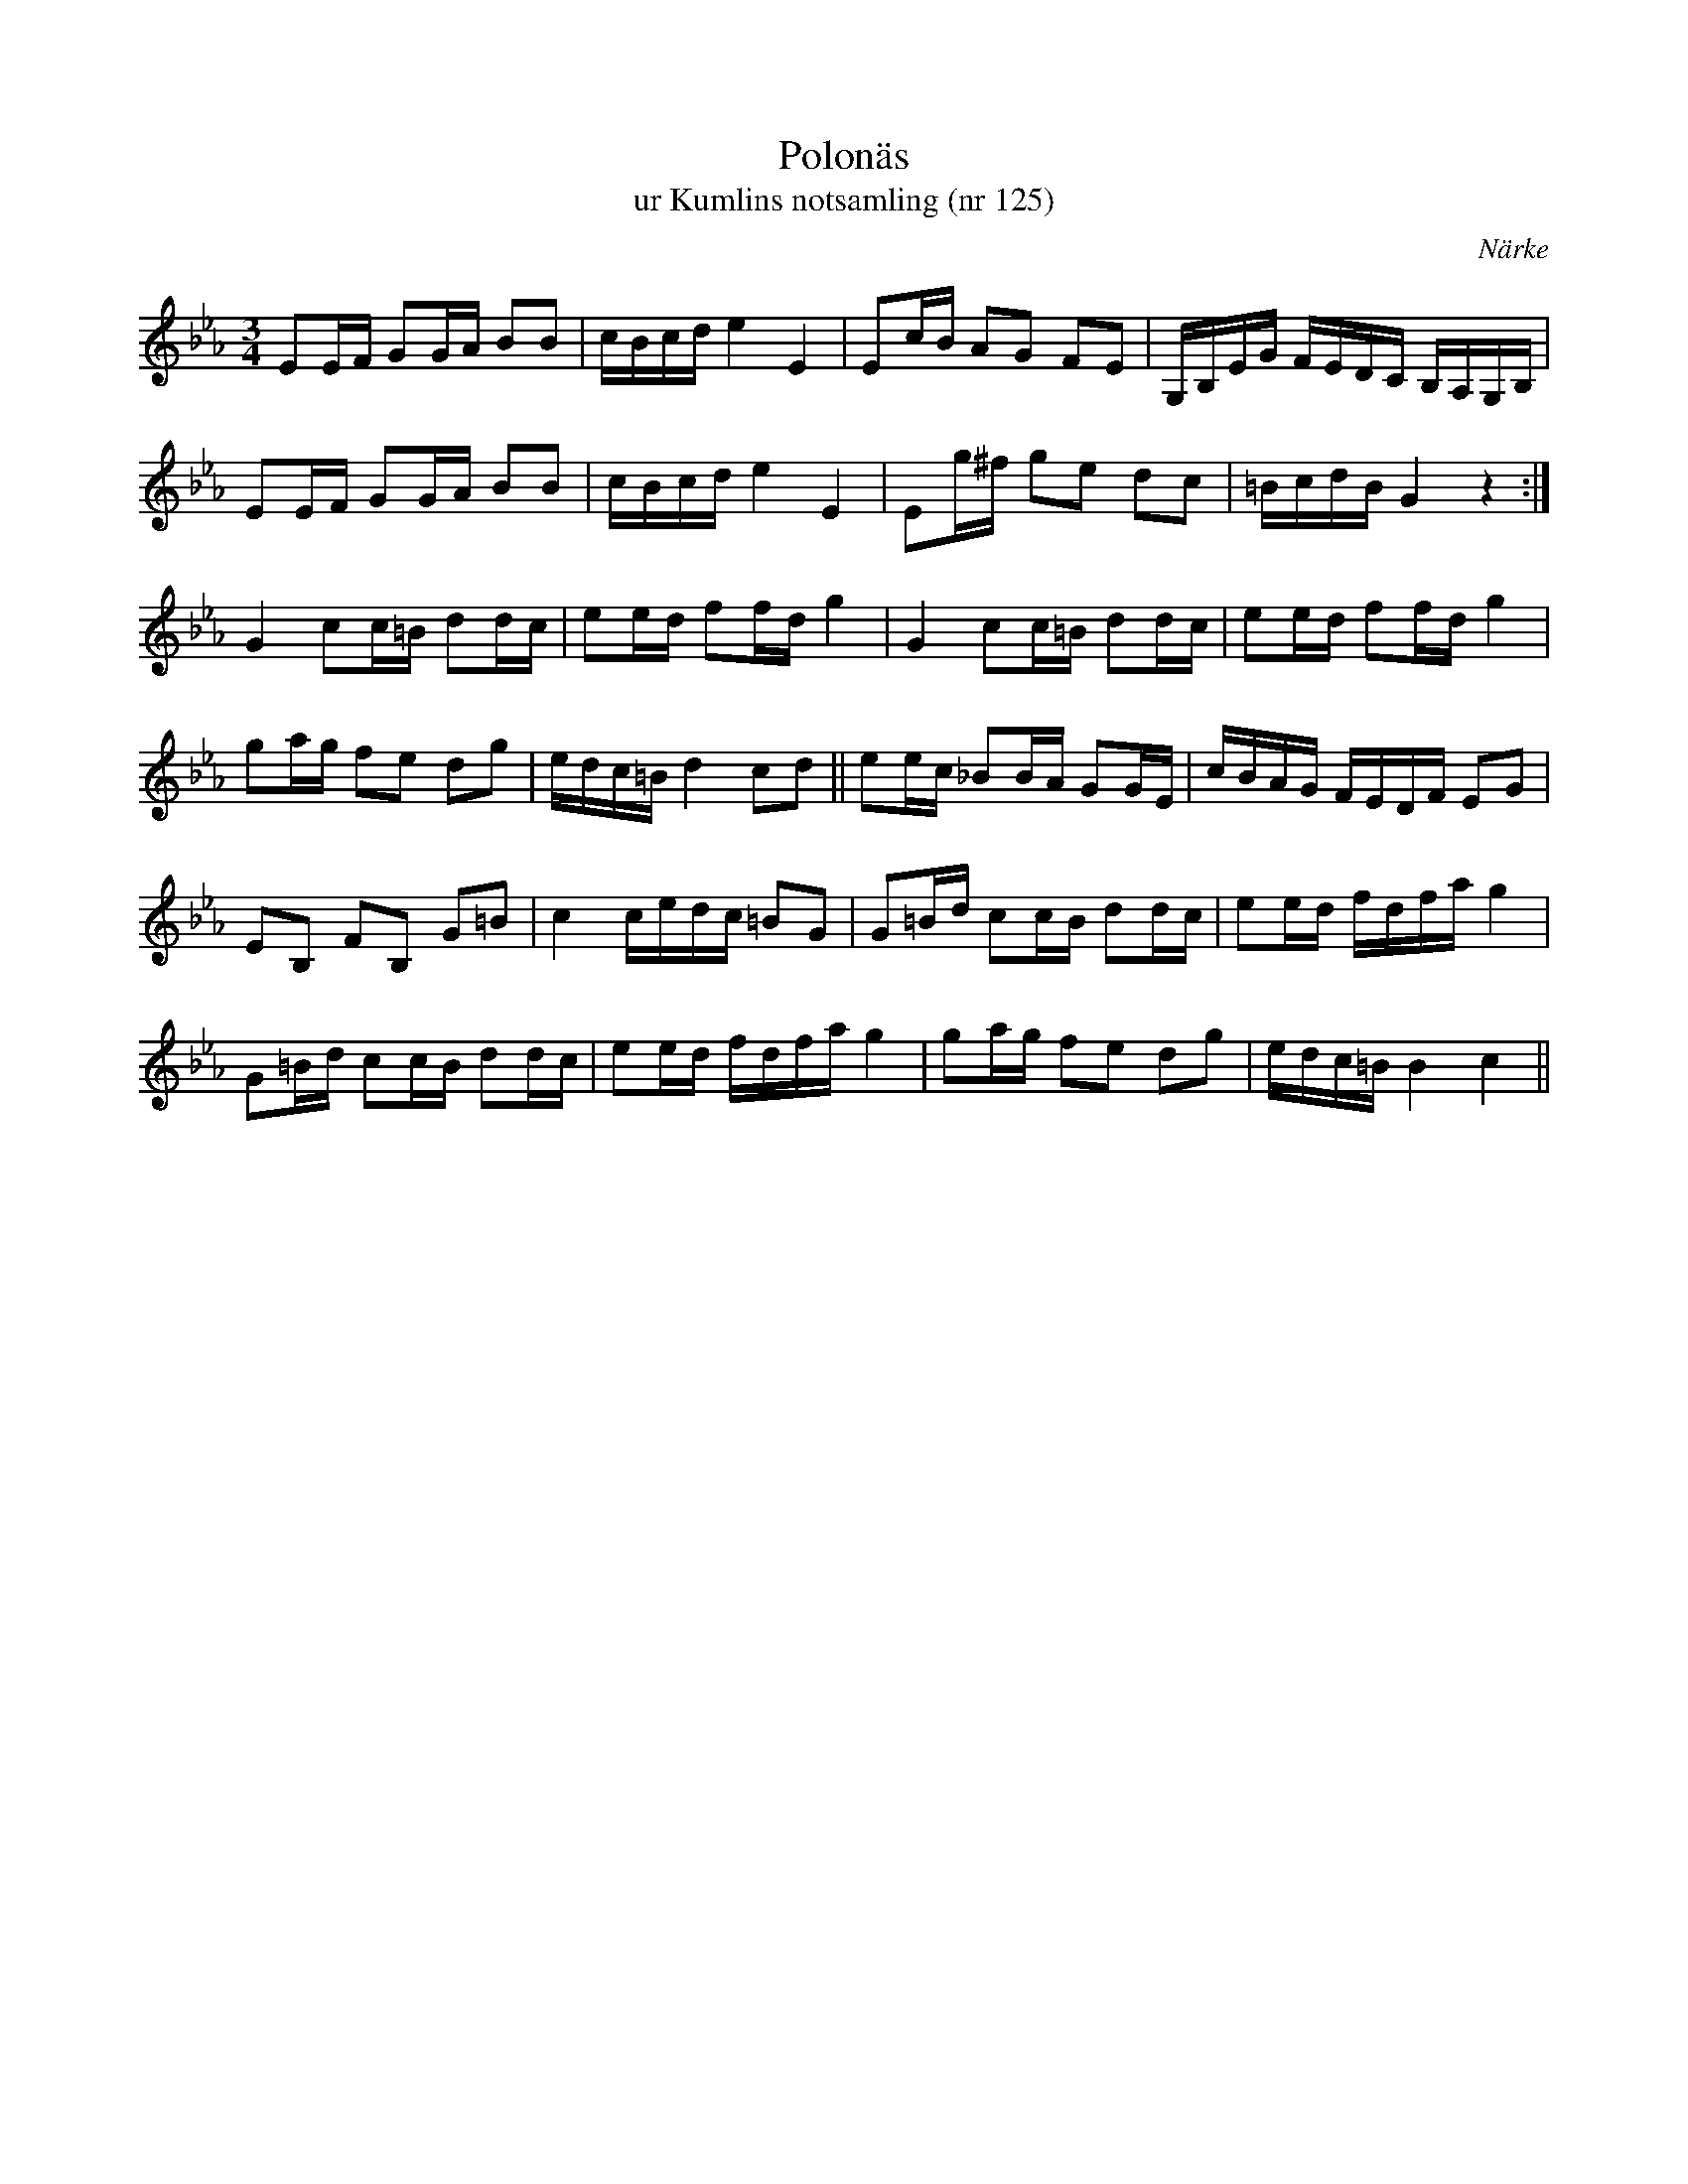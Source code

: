%%abc-charset utf-8

X:125
T:Polonäs
T:ur Kumlins notsamling (nr 125)
B:Kumlins notsamling, nr 125
B:FMK - katalog Ma4 bild 31
O:Närke
R:Slängpolska
Z:Nils Liberg
M:3/4
L:1/16
K:Cm
E2EF G2GA B2B2 | cBcd e4 E4 | E2cB A2G2 F2E2 | G,B,EG FEDC B,A,G,B, |
E2EF G2GA B2B2 | cBcd e4 E4 | E2g^f g2e2 d2c2 | =BcdB G4 z4 :|
G4 c2c=B d2dc | e2ed f2fd g4 | G4 c2c=B d2dc | e2ed f2fd g4 |
g2ag f2e2 d2g2 | edc=B d4 c2d2 || e2ec _B2BA G2GE | cBAG FEDF E2G2 |
E2B,2 F2B,2 G2=B2 | c4 cedc =B2G2 | G2=Bd c2cB d2dc | e2ed fdfa g4 |
G2=Bd c2cB d2dc |  e2ed fdfa g4 | g2ag f2e2 d2g2 | edc=B B4 c4 ||

